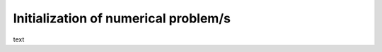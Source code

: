 .. _numerical-problem-init:

Initialization of numerical problem/s
-------------------------------------

text